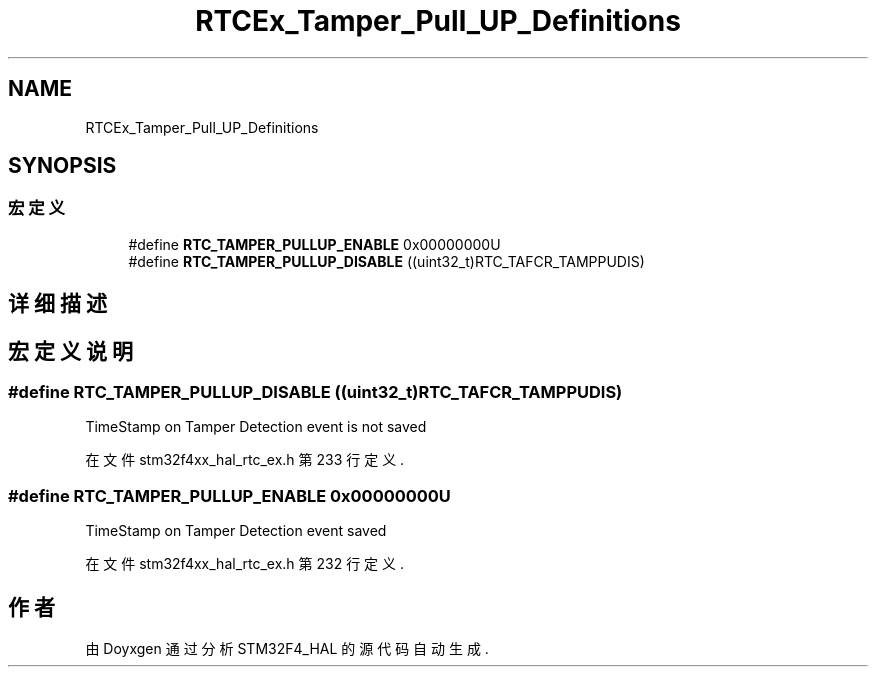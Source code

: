 .TH "RTCEx_Tamper_Pull_UP_Definitions" 3 "2020年 八月 7日 星期五" "Version 1.24.0" "STM32F4_HAL" \" -*- nroff -*-
.ad l
.nh
.SH NAME
RTCEx_Tamper_Pull_UP_Definitions
.SH SYNOPSIS
.br
.PP
.SS "宏定义"

.in +1c
.ti -1c
.RI "#define \fBRTC_TAMPER_PULLUP_ENABLE\fP   0x00000000U"
.br
.ti -1c
.RI "#define \fBRTC_TAMPER_PULLUP_DISABLE\fP   ((uint32_t)RTC_TAFCR_TAMPPUDIS)"
.br
.in -1c
.SH "详细描述"
.PP 

.SH "宏定义说明"
.PP 
.SS "#define RTC_TAMPER_PULLUP_DISABLE   ((uint32_t)RTC_TAFCR_TAMPPUDIS)"
TimeStamp on Tamper Detection event is not saved 
.PP
在文件 stm32f4xx_hal_rtc_ex\&.h 第 233 行定义\&.
.SS "#define RTC_TAMPER_PULLUP_ENABLE   0x00000000U"
TimeStamp on Tamper Detection event saved 
.br
 
.PP
在文件 stm32f4xx_hal_rtc_ex\&.h 第 232 行定义\&.
.SH "作者"
.PP 
由 Doyxgen 通过分析 STM32F4_HAL 的 源代码自动生成\&.
